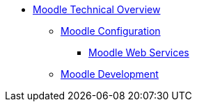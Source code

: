 * xref:index.adoc[Moodle Technical Overview]
** xref:configuration/index.adoc[Moodle Configuration]
*** xref:configuration/webservices.adoc[Moodle Web Services]
** xref:development/index.adoc[Moodle Development]


